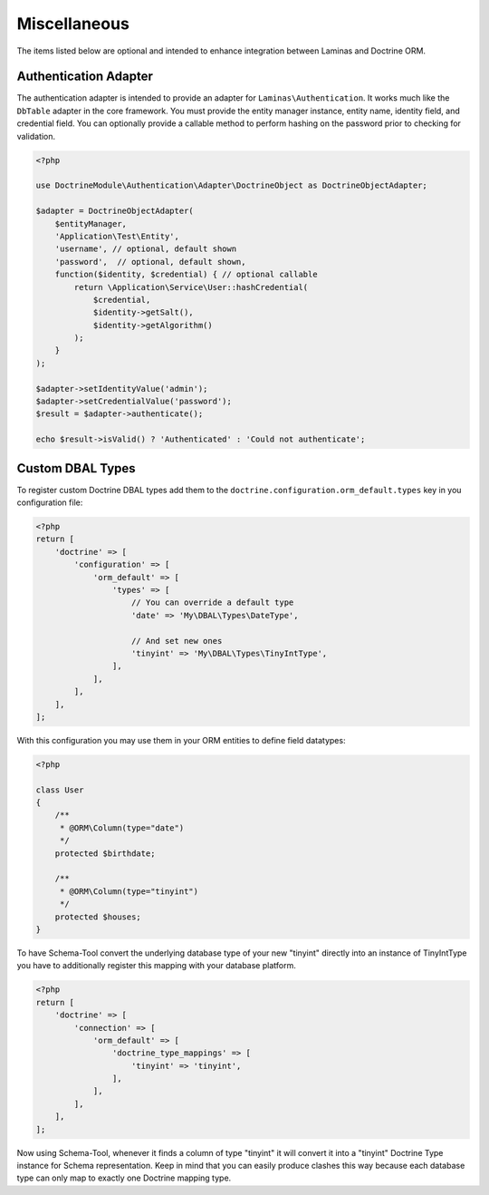 Miscellaneous 
=============

The items listed below are optional and intended to enhance 
integration between Laminas and Doctrine ORM.

Authentication Adapter
----------------------

The authentication adapter is intended to provide an adapter for ``Laminas\Authentication``. It works much
like the ``DbTable`` adapter in the core framework. You must provide the
entity manager instance, entity name, identity field, and credential
field. You can optionally provide a callable method to perform hashing
on the password prior to checking for validation.

.. code:: php

    <?php
    
    use DoctrineModule\Authentication\Adapter\DoctrineObject as DoctrineObjectAdapter;
    
    $adapter = DoctrineObjectAdapter(
        $entityManager,
        'Application\Test\Entity',
        'username', // optional, default shown
        'password',  // optional, default shown,
        function($identity, $credential) { // optional callable
            return \Application\Service\User::hashCredential(
                $credential,
                $identity->getSalt(),
                $identity->getAlgorithm()
            );
        }
    );

    $adapter->setIdentityValue('admin');
    $adapter->setCredentialValue('password');
    $result = $adapter->authenticate();

    echo $result->isValid() ? 'Authenticated' : 'Could not authenticate';


Custom DBAL Types
-----------------

To register custom Doctrine DBAL types add them to the
``doctrine.configuration.orm_default.types`` key in you
configuration file:

.. code:: php

    <?php
    return [
        'doctrine' => [
            'configuration' => [
                'orm_default' => [
                    'types' => [
                        // You can override a default type
                        'date' => 'My\DBAL\Types\DateType',

                        // And set new ones
                        'tinyint' => 'My\DBAL\Types\TinyIntType',
                    ],
                ],
            ],
        ],
    ];

With this configuration you may use them in your ORM entities
to define field datatypes:

.. code:: php

    <?php

    class User
    {
        /**
         * @ORM\Column(type="date")
         */
        protected $birthdate;

        /**
         * @ORM\Column(type="tinyint")
         */
        protected $houses;
    }

To have Schema-Tool convert the underlying database type of your new
"tinyint" directly into an instance of TinyIntType you have to
additionally register this mapping with your database platform.

.. code:: php

    <?php
    return [
        'doctrine' => [
            'connection' => [
                'orm_default' => [
                    'doctrine_type_mappings' => [
                        'tinyint' => 'tinyint',
                    ],
                ],
            ],
        ],
    ];

Now using Schema-Tool, whenever it finds a column of type "tinyint"
it will convert it into a "tinyint" Doctrine Type instance for Schema
representation. Keep in mind that you can easily produce clashes this
way because each database type can only map to exactly one Doctrine mapping
type.
